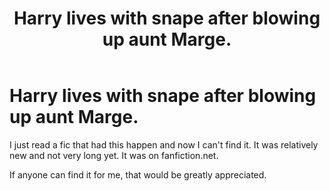 #+TITLE: Harry lives with snape after blowing up aunt Marge.

* Harry lives with snape after blowing up aunt Marge.
:PROPERTIES:
:Author: HeroOfTime4298
:Score: 0
:DateUnix: 1617159105.0
:DateShort: 2021-Mar-31
:FlairText: Request
:END:
I just read a fic that had this happen and now I can't find it. It was relatively new and not very long yet. It was on fanfiction.net.

If anyone can find it for me, that would be greatly appreciated.

